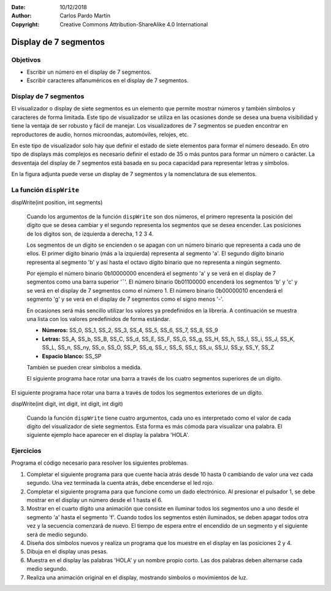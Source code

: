 ﻿:Date: 10/12/2018
:Author: Carlos Pardo Martín
:Copyright: Creative Commons Attribution-ShareAlike 4.0 International


Display de 7 segmentos
======================

Objetivos
---------
* Escribir un número en el display de 7 segmentos.
* Escribir caracteres alfanuméricos en el display de 7 segmentos.


Display de 7 segmentos
----------------------
El visualizador o display de siete segmentos es un elemento que 
permite mostrar números y también símbolos y caracteres de forma 
limitada.
Este tipo de visualizador se utiliza en las ocasiones donde se desea 
una buena visibilidad y tiene la ventaja de ser robusto y fácil de 
manejar. Los visualizadores de 7 segmentos se pueden encontrar en 
reproductores de audio, hornos microondas, automóviles, relojes, etc.

En este tipo de visualizador solo hay que definir el estado de siete 
elementos para formar el número deseado. 
En otro tipo de displays más complejos es necesario definir el estado 
de 35 o más puntos para formar un número o carácter.
La desventaja del display de 7 segmentos está basada en su poca 
capacidad para representar letras y símbolos.

En la figura adjunta puede verse un display de 7 segmentos y la 
nomenclatura de sus elementos.

.. image:: _images/img-0092.jpg
   :height: 180px
   :alt: Visualizador de siete segmentos.
   :align: center

.. image:: _images/img-0007.png
   :height: 180px
   :alt: Elementos del visualizador de siete segmentos.
   :align: center


La función ``dispWrite``
------------------------

.. cpp:function:: dispWrite()

   Esta función permite escribir números y caracteres en el 
   visualizador de siete segmentos y 4 cifras.
   Dependiendo del número de argumentos y de su tipo, se comportará 
   de una forma distinta.


.. cpp:function:: dispWrite(int number)

   Cuando el argumento de la función ``dispWrite`` es un número 
   natural (0, 1, 2, ...) este número se visualizará
   con cuatro dígitos en el display. Si el número tiene menos de 
   cuatro dígitos, el display apaga por la izquierda
   los dígitos no utilizados. Si el número es mayor de 9999, solo 
   se representan los cuatro últimos dígitos.

   Estos son algunos ejemplos de visualización.
   
   .. parsed-literal::
   
      dispWrite(0);      ->  [       0 ]
      dispWrite(1);      ->  [       1 ]
      dispWrite(20);     ->  [     2 0 ]
      dispWrite(124);    ->  [   1 2 4 ]
      dispWrite(2345);   ->  [ 2 3 4 5 ]
      dispWrite(10321);  ->  [ 0 3 2 1 ]

   El ejemplo que aparece a continuación representa en el display un 
   número que aumenta y disminuye con los pulsadores 3 y 4.

.. code-block:: Arduino
   :linenos:

   // Aumenta y disminuye un número en el display 
   // con los pulsadores 3 y 4

   #include <Picuino.h>

   unsigned int number;

   void setup() {
      pio.begin();   // Inicializa el shield Picuino UNO
      number = 100;  // Valor visualizado al comienzo
   }

   void loop() {
      // Muestra el número en el display de 7 segmentos
      pio.dispWrite(number);

      // Espera 10 milisegundos
      delay(10);

      // Si ha aumentado el contador del pulsador 3
      if (pio.keyCount(3) > 0)
         // Aumenta el número del display
         number = number * 1.05 + 1;

      // Si ha aumentado el contador del pulsador 4
      if (pio.keyCount(4) > 0)
         // Disminuye el número del display
         number = number * 0.95;
   }


dispWrite(int position, int segments)

   Cuando los argumentos de la función ``dispWrite`` son dos números, 
   el primero representa la posición del dígito que se desea cambiar 
   y el segundo representa los segmentos que se desea encender.
   Las posiciones de los dígitos son, de izquierda a derecha, 1 2 3 4.
   
   Los segmentos de un dígito se encienden o se apagan con un número 
   binario que representa a cada uno de ellos.
   El primer dígito binario (más a la izquierda) representa al 
   segmento 'a'. 
   El segundo dígito binario representa al segmento 'b' y así hasta 
   el octavo dígito binario que no representa a ningún segmento.
   
   Por ejemplo el número binario 0b10000000 encenderá el segmento 
   'a' y se verá en el display de 7 segmentos como una barra superior
   '¯'.
   El número binario 0b01100000 encenderá los segmentos 'b' y 'c' y 
   se verá en el display de 7 segmentos como el número 1.
   El número binario 0b00000010 encenderá el segmento 'g' y se verá
   en el display de 7 segmentos como el signo menos '-'.
   
   En ocasiones será más sencillo utilizar los valores ya 
   predefinidos en la librería. 
   A continuación se muestra una lista con los valores predefinidos 
   de forma estándar.
   
   *  **Números:** SS_0, SS_1, SS_2, SS_3, SS_4, SS_5, SS_6, SS_7, 
      SS_8, SS_9
   *  **Letras:** SS_A, SS_b, SS_B, SS_C, SS_d, SS_E, SS_F, SS_G, 
      SS_g, SS_H, SS_h, SS_I, SS_i, SS_J, SS_K, SS_L, SS_n, SS_ny, 
      SS_o, SS_O, SS_P, SS_q, SS_r, SS_S, SS_t, SS_u, SS_U, SS_y, 
      SS_Y, SS_Z
   *  **Espacio blanco:** SS_SP
   
   También se pueden crear símbolos a medida.
   
   El siguiente programa hace rotar una barra a través de los cuatro 
   segmentos superiores de un dígito.

.. code-block:: Arduino
   :linenos:

   // Gira un segmento alrededor de los cuatro leds superiores de un dígito

   #include <Picuino.h>

   void setup() {
      pio.begin();  // Inicializa el shield Picuino UNO
   }

   void loop() {
      // Enciende el segmento 'a' y espera 0.1 segundos
      pio.dispWrite(1, 0b10000000);
      delay(100);

      // Enciende el segmento 'b' y espera 0.1 segundos
      pio.dispWrite(1, 0b01000000);
      delay(100);

      // Enciende el segmento 'g' y espera 0.1 segundos
      pio.dispWrite(1, 0b00000010);
      delay(100);

      // Enciende el segmento 'f' y espera 0.1 segundos
      pio.dispWrite(1, 0b00000100);
      delay(100);
   }


El siguiente programa hace rotar una barra a través de todos los
segmentos exteriores de un dígito.

.. code-block:: Arduino
   :linenos:

   // Gira un segmento alrededor del primer 
   // dígito del display de 7 segmentos

   #include <Picuino.h>

   int segment;

   void setup() {
      pio.begin();           // Inicializa el shield Picuino UNO
      segment = 0b10000000;  // El primer segmento encendido es el 'a'
   }

   void loop() {

      // Enciende el segmento seleccionado y espera 0.100 segundos
      pio.dispWrite(1, segment);
      delay(100);

      // Desplaza el segmento hacia la derecha
      segment = (segment >> 1);

      // Si se ha llegado al segmento 'f'
      if (segment == 0b00000010)
         // Enciende el segmento 'a'
         segment = 0b10000000:
   }


dispWrite(int digit, int  digit, int  digit, int  digit)

   Cuando la función ``dispWrite`` tiene cuatro argumentos, cada uno 
   es interpretado como el valor de cada dígito del visualizador de 
   siete segmentos. 
   Esta forma es más cómoda para visualizar una palabra.
   El siguiente ejemplo hace aparecer en el display la palabra 'HOLA'.

.. code-block:: Arduino
   :linenos:

   // Muestra la palabra 'HOLA' en el display

   #include <Picuino.h>

   void setup() {

      // Inicializa el shield Picuino UNO
      pio.begin();

      // Muestra la palabra 'HOLA'
      pio.dispWrite(SS_H, SS_O, SS_L, SS_A);

   }

   void loop() {
   }


Ejercicios
----------

Programa el código necesario para resolver los siguientes problemas.

1. Completar el siguiente programa para que cuente hacia atrás desde 
   10 hasta 0 cambiando de valor una vez cada segundo.
   Una vez terminada la cuenta atrás, debe encenderse el led rojo.

   .. code-block:: Arduino
      :linenos:

      // Cuenta atrás de 10 segundos

      #include <Picuino.h>

      int count;

      void setup() {
         pio.begin();         // Inicializa el shield Picuino UNO
         count = 10;
         while(count > 0) {
                              // Muestra el número en el display
                              // Espera un segundo
                              // Reduce la variable count en una unidad
         }
                              // Muestra el número en el display
                              // Enciende el led rojo
      }

      void loop() {
      }


2. Completar el siguiente programa para que funcione como un dado 
   electrónico.
   Al presionar el pulsador 1, se debe mostrar en el display un número 
   desde el 1 hasta el 6.

   .. code-block:: Arduino
      :linenos:

      // Dado electrónico

      #include <Picuino.h>

      int value;

      void setup() {
         pio.begin();      // Inicializa el shield Picuino UNO
      }

      void loop() {
         // Calcula un número aleatorio entre 1 y 6
         value = random(1, 1 + 6); 
                           // Muestra el valor por el display
                           // Espera 50 milisegundos
                           // Espera mientras no se pulse la tecla 1
      }


3. Mostrar en el cuarto dígito una animación que consiste en iluminar 
   todos los segmentos uno a uno desde el segmento 'a' hasta el 
   segmento 'f'. Cuando todos los segmentos estén iluminados, 
   se deben apagar todos otra vez y la secuencia comenzará de nuevo. 
   El tiempo de espera entre el encendido de un segmento y el 
   siguiente será de medio segundo.

4. Diseña dos símbolos nuevos y realiza un programa que los muestre
   en el display en las posiciones 2 y 4.

5. Dibuja en el display unas pesas.

6. Muestra en el display las palabras 'HOLA' y un nombre propio corto.
   Las dos palabras deben alternarse cada medio segundo.

7. Realiza una animación original en el display, mostrando símbolos o 
   movimientos de luz.


